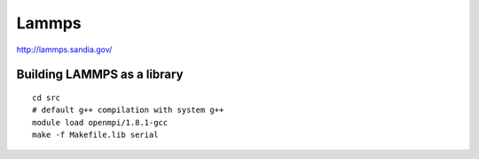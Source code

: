 ======
Lammps
======

`http://lammps.sandia.gov/ <http://lammps.sandia.gov/doc/Section_start.html#start_5>`__

Building LAMMPS as a library
^^^^^^^^^^^^^^^^^^^^^^^^^^^^

::

    cd src
    # default g++ compilation with system g++
    module load openmpi/1.8.1-gcc
    make -f Makefile.lib serial

